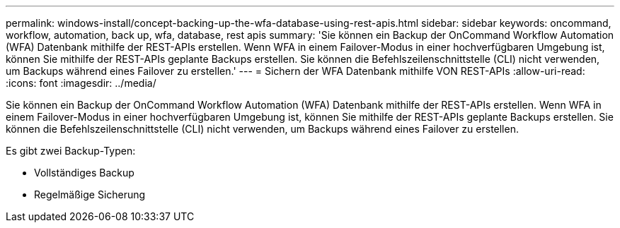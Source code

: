 ---
permalink: windows-install/concept-backing-up-the-wfa-database-using-rest-apis.html 
sidebar: sidebar 
keywords: oncommand, workflow, automation, back up, wfa, database, rest apis 
summary: 'Sie können ein Backup der OnCommand Workflow Automation (WFA) Datenbank mithilfe der REST-APIs erstellen. Wenn WFA in einem Failover-Modus in einer hochverfügbaren Umgebung ist, können Sie mithilfe der REST-APIs geplante Backups erstellen. Sie können die Befehlszeilenschnittstelle (CLI) nicht verwenden, um Backups während eines Failover zu erstellen.' 
---
= Sichern der WFA Datenbank mithilfe VON REST-APIs
:allow-uri-read: 
:icons: font
:imagesdir: ../media/


[role="lead"]
Sie können ein Backup der OnCommand Workflow Automation (WFA) Datenbank mithilfe der REST-APIs erstellen. Wenn WFA in einem Failover-Modus in einer hochverfügbaren Umgebung ist, können Sie mithilfe der REST-APIs geplante Backups erstellen. Sie können die Befehlszeilenschnittstelle (CLI) nicht verwenden, um Backups während eines Failover zu erstellen.

Es gibt zwei Backup-Typen:

* Vollständiges Backup
* Regelmäßige Sicherung

